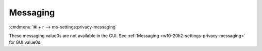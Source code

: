 .. _w10-20h2-standalone-privacy-messaging:

Messaging
#########
:cmdmenu:`⌘ + r --> ms-settings:privacy-messaging`

These messaging value0s are not available in the GUI. See
:ref:`Messaging <w10-20h2-settings-privacy-messaging>` for GUI value0s.

.. dropdown:: Turn off message sync
  :color: primary
  :icon: note
  :animate: fade-in
  :class-container: sd-shadow-sm
  :open:

  .. gpo::    Disable message sync
    :path:    Computer Configuration -->
              Administrative Templates -->
              Windows Components -->
              Messaging -->
              Allow Message Service Cloud Sync
    :value0:  ☑, {DISABLED}
    :ref:     https://docs.microsoft.com/en-us/windows/privacy/manage-connections-from-windows-operating-system-components-to-microsoft-services#1812-messaging
    :update:  2021-02-19
    :generic:
    :open:

  .. regedit:: Disable message sync
    :path:     HKEY_LOCAL_MACHINE\Software\Policies\Microsoft\Windows\Messaging
    :value0:   AllowMessageSync, {DWORD}, 0
    :ref:      https://docs.microsoft.com/en-us/windows/privacy/manage-connections-from-windows-operating-system-components-to-microsoft-services#1812-messaging
    :update:   2021-02-19
    :generic:
    :open:

    ``1`` enable message sync.

